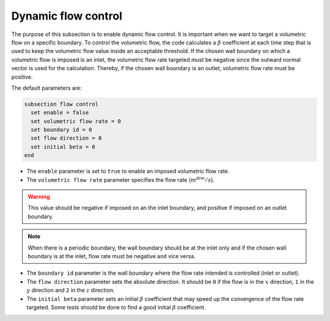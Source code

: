 Dynamic flow control
~~~~~~~~~~~~~~~~~~~~

The purpose of this subsection is to enable dynamic flow control. It is important when we want to target a volumetric flow on a specific boundary. To control the volumetric flow, the code calculates a :math:`\beta`  coefficient at each time step that is used to keep the volumetric flow value inside an acceptable threshold. If the chosen wall boundary on which a volumetric flow is imposed is an inlet, the volumetric flow rate targeted must be negative since the outward normal vector is used for the calculation. Thereby, if the chosen wall boundary is an outlet, volumetric flow rate must be positive.

The default parameters are:

.. code-block:: text

  subsection flow control
    set enable = false
    set volumetric flow rate = 0
    set boundary id = 0
    set flow direction = 0
    set initial beta = 0
  end

* The ``enable`` parameter is set to ``true`` to enable an imposed volumetric flow rate.

* The ``volumetric flow rate`` parameter specifies the flow rate (:math:`m^{dim}/s`). 

.. warning::

  This value should be negative if imposed on an the inlet boundary, and positive if imposed on an outlet boundary.

.. note::

  When there is a periodic boundary, the wall boundary should be at the inlet only and if the chosen wall boundary is at the inlet, flow rate must be negative and vice versa.

* The ``boundary id`` parameter is the wall boundary where the flow rate intended is controlled (inlet or outlet).

* The ``flow direction`` parameter sets the absolute direction. It should be ``0`` if the flow is in the :math:`x` direction, ``1`` in the :math:`y` direction and ``2`` in the :math:`z` direction.

* The ``initial beta`` parameter sets an initial :math:`\beta` coefficient that may speed up the convergence of the flow rate targeted. Some tests should be done to find a good initial :math:`\beta` coefficient.

